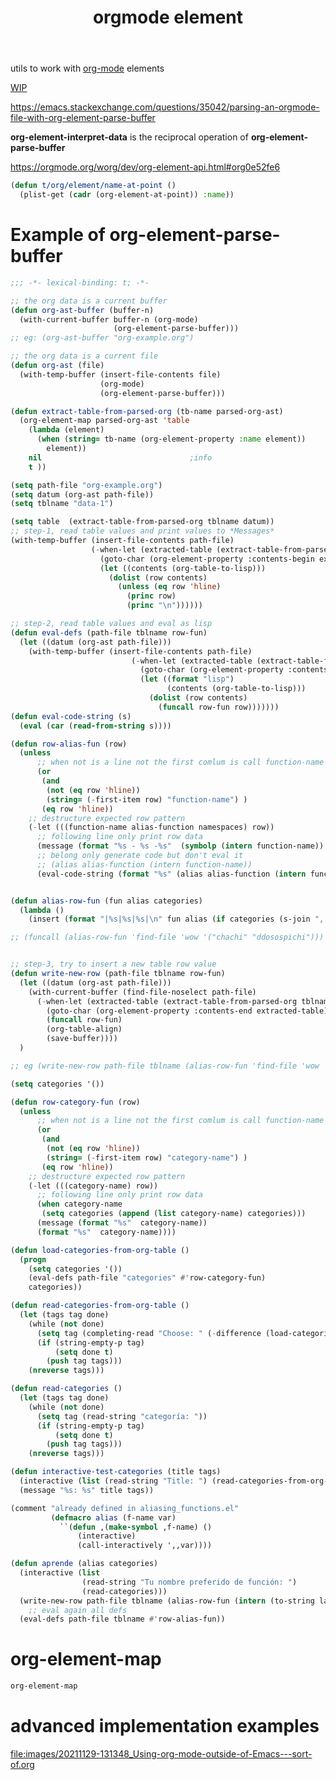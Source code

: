 #+title: orgmode element
:PROPERTIES:
:ID:       08EED441-17E3-46FA-812C-F0E6CC4A7896
:END:

utils to work with [[id:6C0A8A8F-69F8-46C0-8EEE-E93B4BC06682][org-mode]] elements

[[id:AA646BB0-63E4-4EE3-A958-4FD9B0FEDBCC][WIP]]

https://emacs.stackexchange.com/questions/35042/parsing-an-orgmode-file-with-org-element-parse-buffer

*org-element-interpret-data* is the reciprocal operation of *org-element-parse-buffer*


https://orgmode.org/worg/dev/org-element-api.html#org0e52fe6

#+BEGIN_SRC emacs-lisp :results silent
  (defun t/org/element/name-at-point ()
    (plist-get (cadr (org-element-at-point)) :name))
#+END_SRC

* Example of *org-element-parse-buffer*
 #+BEGIN_SRC emacs-lisp
 ;;; -*- lexical-binding: t; -*-

 ;; the org data is a current buffer
 (defun org-ast-buffer (buffer-n)
   (with-current-buffer buffer-n (org-mode)
                        (org-element-parse-buffer)))
 ;; eg: (org-ast-buffer "org-example.org")

 ;; the org data is a current file
 (defun org-ast (file)
   (with-temp-buffer (insert-file-contents file)
                     (org-mode)
                     (org-element-parse-buffer)))

 (defun extract-table-from-parsed-org (tb-name parsed-org-ast)
   (org-element-map parsed-org-ast 'table
     (lambda (element)
       (when (string= tb-name (org-element-property :name element))
         element))
     nil                                 ;info
     t ))

 (setq path-file "org-example.org")
 (setq datum (org-ast path-file))
 (setq tblname "data-1")

 (setq table  (extract-table-from-parsed-org tblname datum))
 ;; step-1, read table values and print values to *Messages*
 (with-temp-buffer (insert-file-contents path-file)
                   (-when-let (extracted-table (extract-table-from-parsed-org tblname datum))
                     (goto-char (org-element-property :contents-begin extracted-table))
                     (let ((contents (org-table-to-lisp)))
                       (dolist (row contents)
                         (unless (eq row 'hline)
                           (princ row)
                           (princ "\n"))))))

 ;; step-2, read table values and eval as lisp
 (defun eval-defs (path-file tblname row-fun)
   (let ((datum (org-ast path-file)))
     (with-temp-buffer (insert-file-contents path-file)
                            (-when-let (extracted-table (extract-table-from-parsed-org tblname datum))
                              (goto-char (org-element-property :contents-begin extracted-table))
                              (let ((format "lisp")
                                    (contents (org-table-to-lisp)))
                                (dolist (row contents)
                                  (funcall row-fun row)))))))
 (defun eval-code-string (s)
   (eval (car (read-from-string s))))

 (defun row-alias-fun (row)
   (unless
       ;; when not is a line not the first comlum is call function-name
       (or
        (and
         (not (eq row 'hline))
         (string= (-first-item row) "function-name") )
        (eq row 'hline))
     ;; destructure expected row pattern
     (-let (((function-name alias-function namespaces) row))
       ;; following line only print row data
       (message (format "%s - %s -%s"  (symbolp (intern function-name)) (symbolp (intern alias-function)) namespaces))
       ;; belong only generate code but don't eval it
       ;; (alias alias-function (intern function-name))
       (eval-code-string (format "%s" (alias alias-function (intern function-name)))))))


 (defun alias-row-fun (fun alias categories)
   (lambda ()
     (insert (format "|%s|%s|%s|\n" fun alias (if categories (s-join ", " categories) "")))))

 ;; (funcall (alias-row-fun 'find-file 'wow '("chachi" "ddosospichi")))


 ;; step-3, try to insert a new table row value
 (defun write-new-row (path-file tblname row-fun)
   (let ((datum (org-ast path-file)))
     (with-current-buffer (find-file-noselect path-file)
       (-when-let (extracted-table (extract-table-from-parsed-org tblname datum))
         (goto-char (org-element-property :contents-end extracted-table))
         (funcall row-fun)
         (org-table-align)
         (save-buffer))))
   )

 ;; eg (write-new-row path-file tblname (alias-row-fun 'find-file 'wow '("chachi" "ddosospichi")))

 (setq categories '())

 (defun row-category-fun (row)
   (unless
       ;; when not is a line not the first comlum is call function-name
       (or
        (and
         (not (eq row 'hline))
         (string= (-first-item row) "category-name") )
        (eq row 'hline))
     ;; destructure expected row pattern
     (-let (((category-name) row))
       ;; following line only print row data
       (when category-name
        (setq categories (append (list category-name) categories)))
       (message (format "%s"  category-name))
       (format "%s"  category-name))))

 (defun load-categories-from-org-table ()
   (progn
     (setq categories '())
     (eval-defs path-file "categories" #'row-category-fun)
     categories))

 (defun read-categories-from-org-table ()
   (let (tags tag done)
     (while (not done)
       (setq tag (completing-read "Choose: " (-difference (load-categories-from-org-table) tags) nil t))
       (if (string-empty-p tag)
           (setq done t)
         (push tag tags)))
     (nreverse tags)))

 (defun read-categories ()
   (let (tags tag done)
     (while (not done)
       (setq tag (read-string "categoría: "))
       (if (string-empty-p tag)
           (setq done t)
         (push tag tags)))
     (nreverse tags)))

 (defun interactive-test-categories (title tags)
   (interactive (list (read-string "Title: ") (read-categories-from-org-table)))
   (message "%s: %s" title tags))

 (comment "already defined in aliasing_functions.el"
          (defmacro alias (f-name var)
            ``(defun ,(make-symbol ,f-name) ()
                (interactive)
                (call-interactively ',,var))))

 (defun aprende (alias categories)
   (interactive (list
                 (read-string "Tu nombre preferido de función: ")
                 (read-categories)))
   (write-new-row path-file tblname (alias-row-fun (intern (to-string last-command)) (intern alias) categories))
     ;; eval again all defs
   (eval-defs path-file tblname #'row-alias-fun))
 #+END_SRC




* org-element-map

 #+BEGIN_SRC emacs-lisp
 org-element-map
 #+END_SRC

* advanced implementation examples

#+DOWNLOADED: file:/Users/tangrammer/Downloads/Using-org-mode-outside-of-Emacs---sort-of.org @ 2021-11-29 13:13:48
[[file:images/20211129-131348_Using-org-mode-outside-of-Emacs---sort-of.org]]
